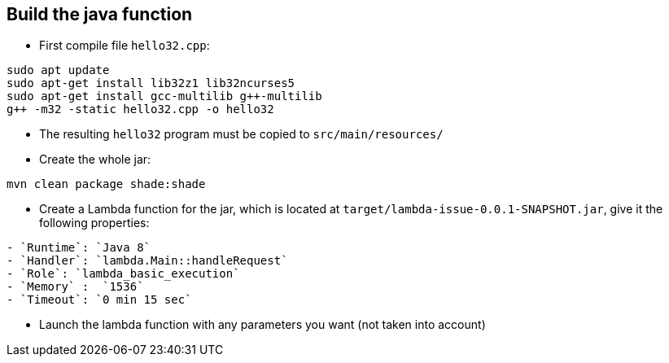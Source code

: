 
== Build the java function

* First compile file `hello32.cpp`:

```
sudo apt update
sudo apt-get install lib32z1 lib32ncurses5
sudo apt-get install gcc-multilib g++-multilib
g++ -m32 -static hello32.cpp -o hello32
```

* The resulting `hello32` program must be copied to `src/main/resources/`

* Create the whole jar:

```
mvn clean package shade:shade
```

* Create a Lambda function for the jar, which is located at `target/lambda-issue-0.0.1-SNAPSHOT.jar`, give it the following properties:

```
- `Runtime`: `Java 8`
- `Handler`: `lambda.Main::handleRequest`
- `Role`: `lambda_basic_execution`
- `Memory` :  `1536`
- `Timeout`: `0 min 15 sec`
```

* Launch the lambda function with any parameters you want (not taken into account)
